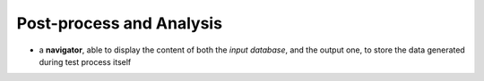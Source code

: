 Post-process and Analysis
=========================


- a **navigator**, able to display the content of both the *input database*,
  and the output one, to store the data generated during test process itself
